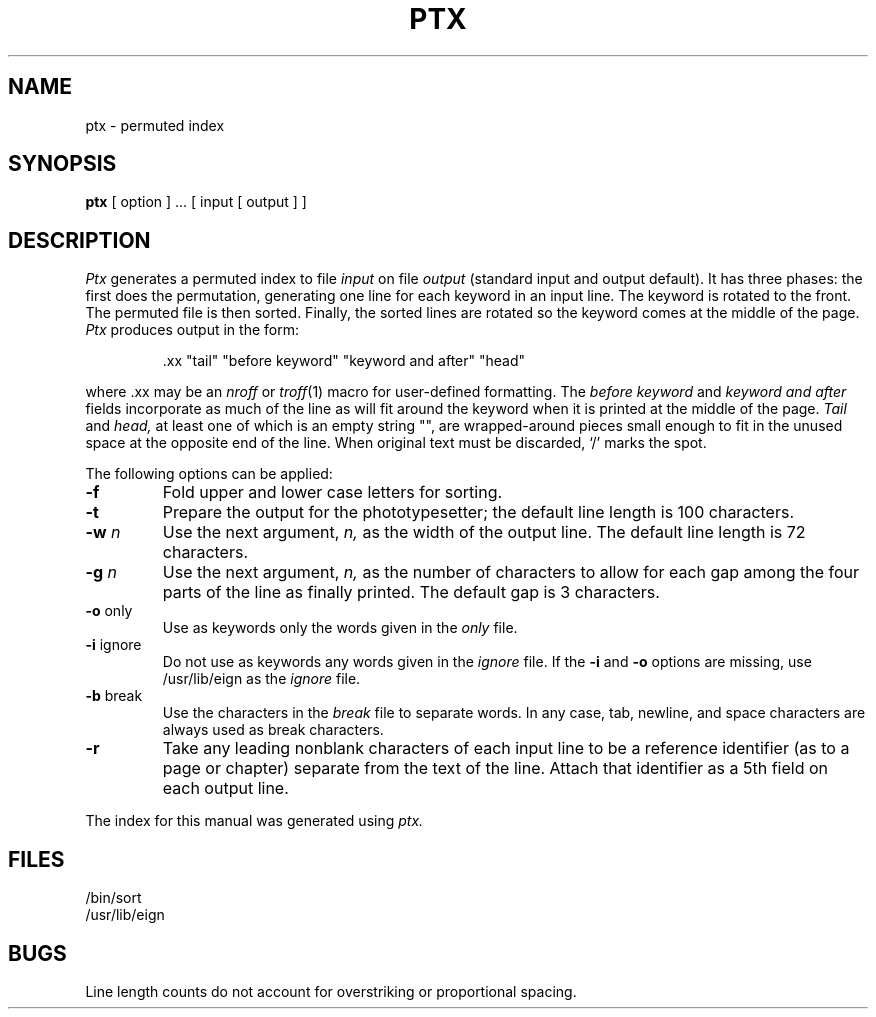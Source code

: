 .TH PTX 1
.SH NAME
ptx \- permuted index
.SH SYNOPSIS
.B ptx
[ option ] ...
[ input [ output ] ]
.SH DESCRIPTION
.I Ptx
generates a permuted index to file
.I input
on file
.I output
(standard input and output default).
It has three phases: the first does the permutation, generating
one line for each keyword in an input line.
The keyword is rotated to the front.
The permuted file is then
sorted.
Finally, the sorted lines are rotated so the keyword
comes at the middle of the page.
.I Ptx
produces output in the form:
.br
.IP
\&.xx "tail" "before keyword" "keyword and after" "head"
.LP
where .xx may be an
.I nroff
or
.IR troff (1)
macro
for user-defined formatting.
The
.I before keyword
and
.I keyword and after
fields incorporate as much of the line as will fit
around the keyword when it is printed at the middle of the page.
.I Tail
and
.I head,
at least one of which is an empty string "",
are wrapped-around pieces small enough to fit
in the unused space at the opposite end of the line.
When original text must be discarded, `/' marks the spot.
.PP
The following options can be applied:
.TP
.BR \-f
Fold upper and lower case letters for sorting.
.TP 
.BR \-t
Prepare the output for the phototypesetter;
the default line length is 100 characters.
.TP 
.BI \-w " n"
Use the next argument,
.I n,
as the width of the output line.
The default line length is 72 characters.
.TP
.BI \-g " n"
Use the next argument,
.I n,
as the number of characters to allow for each gap
among the four parts of the line as finally printed.
The default gap is 3 characters.
.TP 
.BR \-o " only"
Use as keywords only the words given in the \fIonly\fR file.
.TP 
.BR \-i " ignore"
Do not use as keywords any words given in the
.I
ignore
file.
If the \fB\-i\fR and \fB\-o\fR options are missing, use /usr/lib/eign
as the 
.I
ignore
file.
.TP 
.BR \-b " break"
Use the characters in the 
.I
break
file to separate words.
In any case, tab, newline, and space characters are always used as break characters.
.TP
.BR \-r
Take any leading nonblank characters of each input line to
be a reference identifier (as to a page or chapter)
separate from the text of the line.
Attach that identifier as a 5th field on each output line.
.PP
The index for this manual was generated using
.I ptx.
.SH FILES
/bin/sort
.br
/usr/lib/eign
.SH BUGS
Line length counts do not account for overstriking or
proportional spacing.
.br
